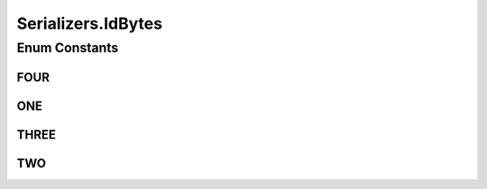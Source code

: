 .. java:import:: com.google.common.base Optional

.. java:import:: com.google.common.primitives Ints

.. java:import:: io.netty.buffer ByteBuf

.. java:import:: io.netty.channel.socket DatagramPacket

.. java:import:: io.netty.handler.codec.serialization ClassResolvers

.. java:import:: java.io Serializable

.. java:import:: java.util Arrays

.. java:import:: java.util HashMap

.. java:import:: java.util Map.Entry

.. java:import:: java.util UUID

.. java:import:: java.util.concurrent ConcurrentHashMap

.. java:import:: java.util.concurrent.locks ReentrantReadWriteLock

.. java:import:: org.slf4j Logger

.. java:import:: org.slf4j LoggerFactory

.. java:import:: se.sics.kompics.network.netty AckRequestMsg

.. java:import:: se.sics.kompics.network.netty DirectMessage

.. java:import:: se.sics.kompics.network.netty NettyAddress

.. java:import:: se.sics.kompics.network.netty NettySerializer

Serializers.IdBytes
===================

.. java:package:: se.sics.kompics.network.netty.serialization
   :noindex:

.. java:type:: public static enum IdBytes
   :outertype: Serializers

Enum Constants
--------------
FOUR
^^^^

.. java:field:: public static final Serializers.IdBytes FOUR
   :outertype: Serializers.IdBytes

ONE
^^^

.. java:field:: public static final Serializers.IdBytes ONE
   :outertype: Serializers.IdBytes

THREE
^^^^^

.. java:field:: public static final Serializers.IdBytes THREE
   :outertype: Serializers.IdBytes

TWO
^^^

.. java:field:: public static final Serializers.IdBytes TWO
   :outertype: Serializers.IdBytes

